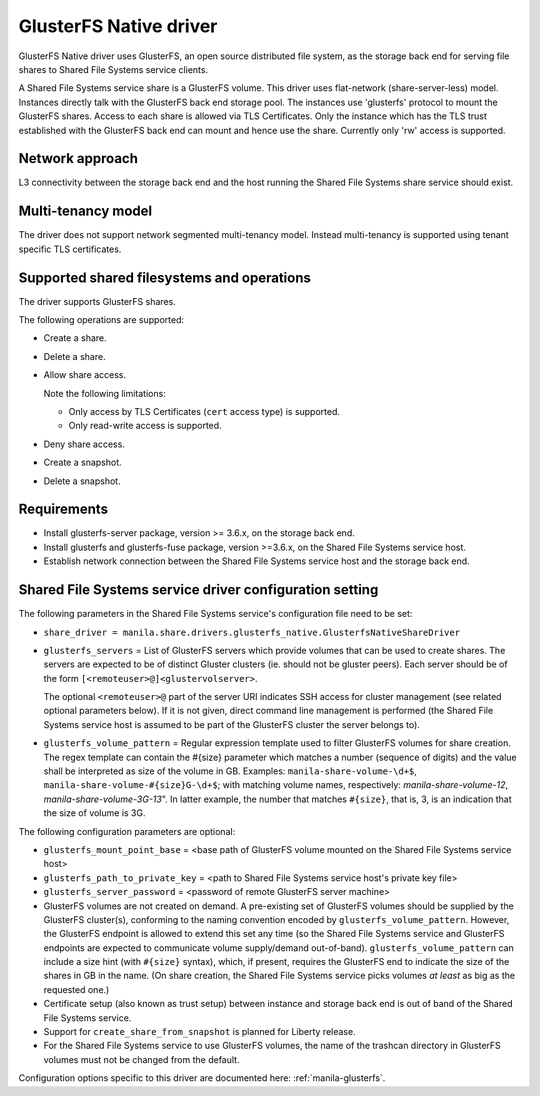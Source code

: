 =======================
GlusterFS Native driver
=======================

GlusterFS Native driver uses GlusterFS, an open source distributed file
system, as the storage back end for serving file shares to Shared File
Systems service clients.

A Shared File Systems service share is a GlusterFS volume. This driver
uses flat-network (share-server-less) model. Instances directly talk
with the GlusterFS back end storage pool. The instances use 'glusterfs'
protocol to mount the GlusterFS shares. Access to each share is allowed
via TLS Certificates. Only the instance which has the TLS trust
established with the GlusterFS back end can mount and hence use the
share. Currently only 'rw' access is supported.

Network approach
~~~~~~~~~~~~~~~~

L3 connectivity between the storage back end and the host running the
Shared File Systems share service should exist.

Multi-tenancy model
~~~~~~~~~~~~~~~~~~~

The driver does not support network segmented multi-tenancy model.
Instead multi-tenancy is supported using tenant specific TLS
certificates.

Supported shared filesystems and operations
~~~~~~~~~~~~~~~~~~~~~~~~~~~~~~~~~~~~~~~~~~~

The driver supports GlusterFS shares.

The following operations are supported:

- Create a share.

- Delete a share.

- Allow share access.

  Note the following limitations:

  - Only access by TLS Certificates (``cert`` access type) is supported.

  - Only read-write access is supported.

- Deny share access.

- Create a snapshot.

- Delete a snapshot.

Requirements
~~~~~~~~~~~~

-  Install glusterfs-server package, version >= 3.6.x, on the storage
   back end.

-  Install glusterfs and glusterfs-fuse package, version >=3.6.x, on the
   Shared File Systems service host.

-  Establish network connection between the Shared File Systems service
   host and the storage back end.

Shared File Systems service driver configuration setting
~~~~~~~~~~~~~~~~~~~~~~~~~~~~~~~~~~~~~~~~~~~~~~~~~~~~~~~~

The following parameters in the Shared File Systems service's
configuration file need to be set:

-  ``share_driver =
   manila.share.drivers.glusterfs_native.GlusterfsNativeShareDriver``

-  ``glusterfs_servers`` = List of GlusterFS servers which provide volumes
   that can be used to create shares. The servers are expected to be
   of distinct Gluster clusters (ie. should not be gluster peers).
   Each server should be of the form
   ``[<remoteuser>@]<glustervolserver>``.

   The optional ``<remoteuser>@`` part of the server URI indicates
   SSH access for cluster management (see related optional
   parameters below). If it is not given, direct command line
   management is performed (the Shared File Systems service host is
   assumed to be part of the GlusterFS cluster the server belongs
   to).

-  ``glusterfs_volume_pattern`` = Regular expression template
   used to filter GlusterFS volumes for share creation. The regex
   template can contain the #{size} parameter which matches a number
   (sequence of digits) and the value shall be interpreted as size
   of the volume in GB. Examples: ``manila-share-volume-\d+$``,
   ``manila-share-volume-#{size}G-\d+$``; with matching volume
   names, respectively: *manila-share-volume-12*,
   *manila-share-volume-3G-13*". In latter example, the number that
   matches ``#{size}``, that is, 3, is an indication that the size
   of volume is 3G.

The following configuration parameters are optional:

-  ``glusterfs_mount_point_base`` = <base path of GlusterFS volume
   mounted on the Shared File Systems service host>

-  ``glusterfs_path_to_private_key`` = <path to Shared File Systems
   service host's private key file>

-  ``glusterfs_server_password`` = <password of remote GlusterFS server
   machine>

-  GlusterFS volumes are not created on demand. A pre-existing set of
   GlusterFS volumes should be supplied by the GlusterFS cluster(s),
   conforming to the naming convention encoded by
   ``glusterfs_volume_pattern``. However, the GlusterFS endpoint is
   allowed to extend this set any time (so the Shared File Systems
   service and GlusterFS endpoints are expected to communicate volume
   supply/demand out-of-band). ``glusterfs_volume_pattern`` can include
   a size hint (with ``#{size}`` syntax), which, if present, requires
   the GlusterFS end to indicate the size of the shares in GB in the
   name. (On share creation, the Shared File Systems service picks
   volumes *at least* as big as the requested one.)

-  Certificate setup (also known as trust setup) between instance and
   storage back end is out of band of the Shared File Systems service.

-  Support for ``create_share_from_snapshot`` is planned for Liberty
   release.

-  For the Shared File Systems service to use GlusterFS volumes, the
   name of the trashcan directory in GlusterFS volumes must not be
   changed from the default.

Configuration options specific to this driver are documented here:
:ref:`manila-glusterfs`.
